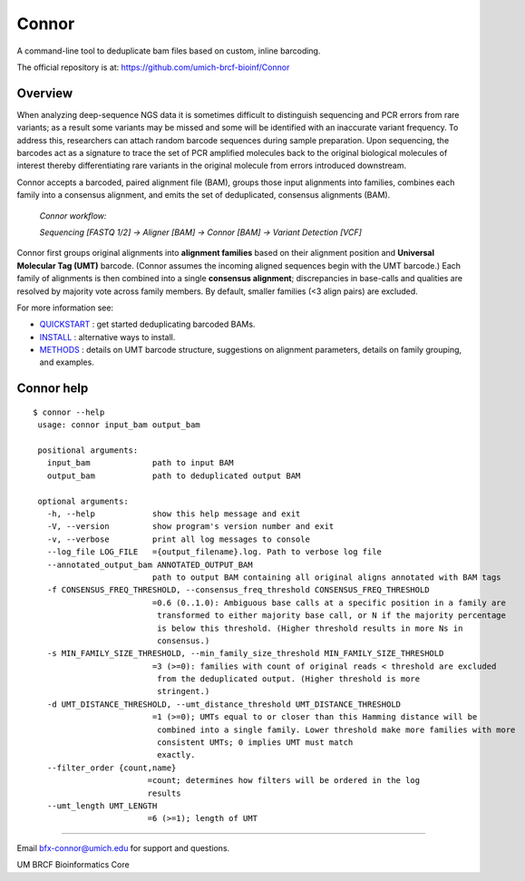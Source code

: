 ======
Connor
======

A command-line tool to deduplicate bam files based on custom, inline barcoding.

.. image:: https://travis-ci.org/umich-brcf-bioinf/Connor.svg?branch=develop
    :target: https://travis-ci.org/umich-brcf-bioinf/Connor
    :alt: Build Status

.. image:: https://codeclimate.com/repos/5793a84516ba097bda009574/badges/28ae96f1f3179a08413e/coverage.svg
    :target: https://codeclimate.com/repos/5793a84516ba097bda009574/coverage
    :alt: Test Coverage

.. image:: https://codeclimate.com/repos/5793a84516ba097bda009574/badges/28ae96f1f3179a08413e/gpa.svg
    :target: https://codeclimate.com/repos/5793a84516ba097bda009574/feed
    :alt: Code Climate

.. image:: https://img.shields.io/badge/license-Apache-blue.svg
    :target: https://pypi.python.org/pypi/connor/
    :alt: License

.. image:: http://img.shields.io/pypi/v/connor.svg
    :target: https://pypi.python.org/pypi/connor/
    :alt: Latest PyPI version

The official repository is at:
https://github.com/umich-brcf-bioinf/Connor

--------
Overview
--------

When analyzing deep-sequence NGS data it is sometimes difficult to distinguish
sequencing and PCR errors from rare variants; as a result some variants may
be missed and some will be identified with an inaccurate variant frequency. To
address this, researchers can attach random barcode sequences during sample
preparation. Upon sequencing, the barcodes act as a signature to trace the set
of PCR amplified molecules back to the original biological molecules of
interest thereby differentiating rare variants in the original molecule from
errors introduced downstream.

Connor accepts a barcoded, paired alignment file (BAM), groups those input
alignments into families, combines each family into a consensus alignment, and
emits the set of deduplicated, consensus alignments (BAM).

   *Connor workflow:*

   *Sequencing [FASTQ 1/2] -> Aligner [BAM] -> Connor [BAM] -> Variant Detection [VCF]*

Connor first groups original alignments into **alignment families** based on their
alignment position and **Universal Molecular Tag (UMT)** barcode. (Connor assumes
the incoming aligned sequences begin with the UMT barcode.) Each family of
alignments is then combined into a single **consensus alignment**; discrepancies
in base-calls and qualities are resolved by majority vote across family members.
By default, smaller families (<3 align pairs) are excluded.

For more information see:

* `QUICKSTART`_ : get started deduplicating barcoded BAMs.

* `INSTALL`_ : alternative ways to install.

* `METHODS`_ : details on UMT barcode structure, suggestions on
  alignment parameters, details on family grouping, and examples.


-----------
Connor help
-----------

::

  $ connor --help
   usage: connor input_bam output_bam

   positional arguments:
     input_bam             path to input BAM
     output_bam            path to deduplicated output BAM

   optional arguments:
     -h, --help            show this help message and exit
     -V, --version         show program's version number and exit
     -v, --verbose         print all log messages to console
     --log_file LOG_FILE   ={output_filename}.log. Path to verbose log file
     --annotated_output_bam ANNOTATED_OUTPUT_BAM
                           path to output BAM containing all original aligns annotated with BAM tags
     -f CONSENSUS_FREQ_THRESHOLD, --consensus_freq_threshold CONSENSUS_FREQ_THRESHOLD
                           =0.6 (0..1.0): Ambiguous base calls at a specific position in a family are
                            transformed to either majority base call, or N if the majority percentage
                            is below this threshold. (Higher threshold results in more Ns in
                            consensus.)
     -s MIN_FAMILY_SIZE_THRESHOLD, --min_family_size_threshold MIN_FAMILY_SIZE_THRESHOLD
                           =3 (>=0): families with count of original reads < threshold are excluded
                            from the deduplicated output. (Higher threshold is more
                            stringent.)
     -d UMT_DISTANCE_THRESHOLD, --umt_distance_threshold UMT_DISTANCE_THRESHOLD
                           =1 (>=0); UMTs equal to or closer than this Hamming distance will be
                            combined into a single family. Lower threshold make more families with more
                            consistent UMTs; 0 implies UMT must match
                            exactly.
     --filter_order {count,name}
                          =count; determines how filters will be ordered in the log
                          results
     --umt_length UMT_LENGTH
                          =6 (>=1); length of UMT

====

Email bfx-connor@umich.edu for support and questions.

UM BRCF Bioinformatics Core

.. _INSTALL: doc/INSTALL.rst
.. _METHODS: doc/METHODS.rst
.. _QUICKSTART : doc/QUICKSTART.rst
